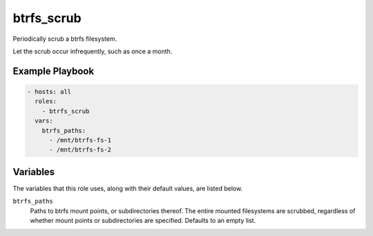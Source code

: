 btrfs_scrub
=============

Periodically scrub a btrfs filesystem.

Let the scrub occur infrequently, such as once a month.

Example Playbook
----------------

.. code-block:: yaml

    - hosts: all
      roles:
        - btrfs_scrub
      vars:
        btrfs_paths:
          - /mnt/btrfs-fs-1
          - /mnt/btrfs-fs-2

Variables
---------

The variables that this role uses, along with their default values, are listed
below.

``btrfs_paths``
    Paths to btrfs mount points, or subdirectories thereof. The entire mounted
    filesystems are scrubbed, regardless of whether mount points or
    subdirectories are specified. Defaults to an empty list.
